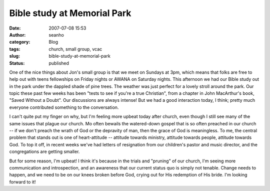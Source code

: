 Bible study at Memorial Park
############################
:date: 2007-07-08 15:53
:author: seanho
:category: Blog
:tags: church, small group, vcac
:slug: bible-study-at-memorial-park
:status: published

One of the nice things about Jon's small group is that we meet on
Sundays at 3pm, which means that folks are free to help out with teens
fellowships on Friday nights or AWANA on Saturday nights. This afternoon
we had our Bible study out in the park under the dappled shade of pine
trees. The weather was just perfect for a lovely stroll around the park.
Our topic these past few weeks has been "tests to see if you're a true
Christian", from a chapter in John MacArthur's book, "Saved Without a
Doubt". Our discussions are always intense! But we had a good
interaction today, I think; pretty much everyone contributed something
to the conversation.

I can't quite put my finger on why, but I'm feeling more upbeat today
after church, even though I still see many of the same issues that
plague our church. Mo often bewails the watered-down gospel that is so
often preached in our church -- if we don't preach the wrath of God or
the depravity of man, then the grace of God is meaningless. To me, the
central problem that stands out is one of heart-attitude -- attitude
towards ministry, attitude towards people, attitude towards God. To top
it off, in recent weeks we've had letters of resignation from our
children's pastor and music director, and the congregations are getting
smaller.

But for some reason, I'm upbeat! I think it's because in the trials and
"pruning" of our church, I'm seeing more communication and
introspection, and an awareness that our current status quo is simply
not tenable. Change needs to happen, and we need to be on our knees
broken before God, crying out for His redemption of His bride. I'm
looking forward to it!
